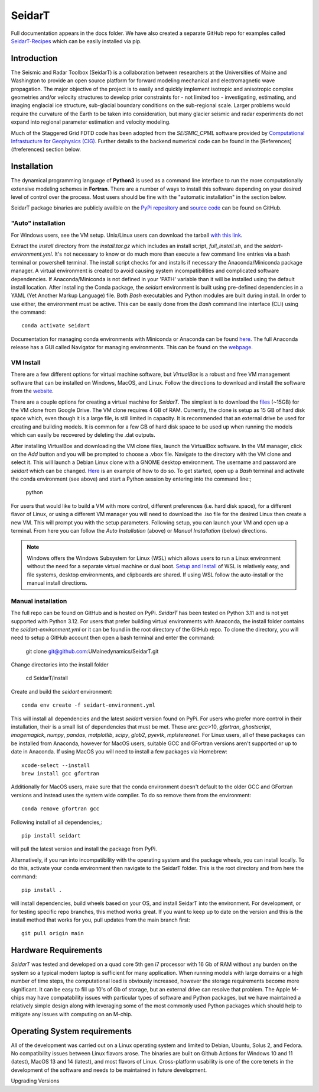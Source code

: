 SeidarT
=======

.. <!-- ### Table of Contents -->
.. <!-- [Introduction](#introduction)  
.. [Installation](#install)  
.. [Auto-Install](#auto-installation) 
.. [Manual Install](#manual-installation)  
.. [Hardware Requirements](#hardware-requirements)  
.. [Operating System Requirements](#operating-system-requirements)   -->

Full documentation appears in the docs folder. We have also created a separate GitHub repo for examples called `SeidarT-Recipes <https://github.com/UMainedynamics/SeidarT-Recipes>`_ which can be easily installed via pip. 

..  ======================================================================

Introduction
------------
The Seismic and Radar Toolbox (SeidarT) is a collaboration between researchers at the Universities of Maine and Washington to provide an open source platform for forward modeling mechanical and electromagnetic wave propagation. The major objective of the project is to easily and quickly implement isotropic and anisotropic complex geometries and/or velocity structures to develop prior constraints for - not limited too - investigating, estimating, and imaging englacial ice structure, sub-glacial boundary conditions on the sub-regional scale. Larger problems would require the curvature of the Earth to be taken into consideration, but many glacier seismic and radar experiments do not expand into regional parameter estimation and velocity modeling.

Much of the Staggered Grid FDTD code has been adopted from the *SEISMIC_CPML* software provided by  `Computational Infrastucture for Geophysics (CIG) <https://geodynamics.org/cig/software/>`_. Further details to the backend numerical code can be found in the [References](#references) section below.


Installation
------------

The dynamical programming language of **Python3** is used as a command line interface to run the more computationally extensive modeling schemes in **Fortran**. There are a number of ways to install this software depending on your desired level of control over the process. Most users should be fine with the "automatic installation" in the section below.

SeidarT package binaries are publicly availble on the `PyPi repository <https://pypi.org/project/seidart/>`_ and `source code <https://github.com/UMainedynamics/SeidarT>`_ can be found on GitHub. 


.. ============================================================================

"Auto" installation  
^^^^^^^^^^^^^^^^^^^

For Windows users, see the VM setup. Unix/Linux users can download the tarball `with this link <https://github.com/UMainedynamics/SeidarT/blob/main/install.tar.xz?raw=1>`_. 

Extract the *install* directory from the *install.tar.gz* which includes an install script, *full_install.sh*, and the *seidart-environment.yml*. It's not necessary to know or do much more than execute a few command line entries via a bash terminal or powershell terminal. The install script checks for and installs if necessary the Anaconda/Miniconda package manager. A virtual environment is created to avoid causing system incompatibilities and complicated software dependencies. If Anaconda/Miniconda is not defined in your 'PATH' variable than it will be installed using the default install location. After installing the Conda package, the *seidart* environment is built using pre-defined dependencies in a YAML (Yet Another Markup Language) file. Both *Bash* executables and Python modules are built during install. In order to use either, the environment must be active. This can be easily done from the *Bash* command line interface (CLI) using the command::

    conda activate seidart

Documentation for managing conda environments with Miniconda or Anaconda can be found `here <https://conda.io/projects/conda/en/latest/user-guide/tasks/manage-environments.html>`_. The full Anaconda release has a GUI called Navigator for managing environments. This can be found on the `webpage <https://docs.anaconda.com/free/navigator/tutorials/manage-environments/>`_.  

.. -----------------------------------------------------------------------------

VM Install 
^^^^^^^^^^

There are a few different options for virtual machine software, but *VirtualBox* is a robust and free VM management software that can be installed on Windows, MacOS, and Linux. Follow the directions to download and install the software from the `website <https://www.virtualbox.org/>`_. 

There are a couple options for creating a virtual machine for *SeidarT*. The simplest is to download the `files <https://drive.google.com/drive/folders/1zVzlKLug95wfy6NCwYGtsbD_cJK8CW1S?usp=drive_link>`_ (~15GB) for the VM clone from Google Drive. The VM clone requires 4 GB of RAM. Currently, the clone is setup as 15 GB of hard disk space which, even though it is a large file, is still limited in capacity. It is recommended that an external drive be used for creating and building models. It is common for a few GB of hard disk space to be used up when running the models which can easily be recovered by deleting the .dat outputs. 

After installing VirtualBox and downloading the VM clone files, launch the VirtualBox software. In the VM manager, click on the *Add* button and you will be prompted to choose a .vbox file. Navigate to the directory with the VM clone and select it. This will launch a Debian Linux clone with a GNOME desktop environment. The username and password are *seidart* which can be changed. `Here <https://reintech.io/blog/managing-users-groups-debian-12>`_ is an example of how to do so. To get started, open up a *Bash* terminal and activate the conda environment (see above) and start a Python session by entering into the command line:;

    python 

For users that would like to build a VM with more control, different preferences (i.e. hard disk space), for a different flavor of Linux, or using a different VM manager you will need to download the .iso file for the desired Linux then create a new VM. This will prompt you with the setup parameters. Following setup, you can launch your VM and open up a terminal. From here you can follow the *Auto Installation* (above) or  *Manual Installation* (below) directions.

.. note::
    Windows offers the Windows Subsystem for Linux (WSL) which allows users to run a Linux environment without the need for a separate virtual machine or dual boot. `Setup and Install <https://learn.microsoft.com/en-us/windows/wsl/install>`_ of WSL is relatively easy, and file systems, desktop environments, and clipboards are shared. If using WSL follow the auto-install or the manual install directions. 

.. -----------------------------------------------------------------------------

Manual installation
^^^^^^^^^^^^^^^^^^^

The full repo can be found on GitHub and is hosted on PyPi. *SeidarT* has been tested on Python 3.11 and is not yet supported with Python 3.12. For users that prefer building virtual environments with Anaconda, the install folder contains the *seidart-environment.yml* or it can be found in the root directory of the GitHub repo. To clone the directory, you will need to setup a GitHub account then open a bash terminal and enter the command:

    git clone git@github.com:UMainedynamics/SeidarT.git

Change directories into the install folder 

    cd SeidarT/install

Create and build the *seidart* environment::

    conda env create -f seidart-environment.yml

This will install all dependencies and the latest *seidart* version found on PyPi. For users who prefer more control in their installation, their is a small list of dependencies that must be met. These are:  *gcc*>10, *gfortran*, *ghostscript*, *imagemagick*, *numpy*, *pandas*, *matplotlib*, *scipy*, *glob2*, *pyevtk*, *mplstereonet*. For Linux users, all of these packages can be installed from Anaconda, however for MacOS users, suitable GCC and GFortran versions aren't supported or up to date in Anaconda. If using MacOS you will need to install a few packages via Homebrew::

    xcode-select --install
    brew install gcc gfortran

Additionally for MacOS users, make sure that the conda environment doesn't default to the older GCC and GFortran versions and instead uses the system wide compiler. To do so remove them from the environment::

    conda remove gfortran gcc 

Following install of all dependencies,:: 

    pip install seidart

will pull the latest version and install the package from PyPi. 

Alternatively, if you run into incompatibility with the operating system and the package wheels, you can install locally. To do this, activate your conda environment then navigate to the SeidarT folder. This is the root directory and from here the command::
    
    pip install . 

will install dependencies, build wheels based on your OS, and install SeidarT into the environment. For development, or for testing specific repo branches, this method works great. If you want to keep up to date on the version and this is the install method that works for you, pull updates from the main branch first::
    
    git pull origin main 

.. =============================================================================

Hardware Requirements
---------------------

*SeidarT* was tested and developed on a quad core 5th gen i7 processor with 16 Gb of RAM without any burden on the system so a typical modern laptop is sufficient for many application. When running models with large domains or a high number of time steps, the computational load is obviously increased, however the storage requirements become more significant. It can be easy to fill up 10's of Gb of storage, but an external drive can resolve that problem. The Apple M-chips may have compatability issues with particular types of software and Python packages, but we have maintained a relatively simple design along with leveraging some of the most commonly used Python packages which should help to mitigate any issues with computing on an M-chip. 

.. =============================================================================

Operating System requirements
-----------------------------

All of the development was carried out on a Linux operating system and limited to Debian, Ubuntu, Solus 2, and Fedora. No compatibility issues between Linux flavors arose. The binaries are built on Github Actions for Windows 10 and 11 (latest), MacOS 13 and 14 (latest), and most flavors of Linux. Cross-platform usability is one of the core tenets in the development of the software and needs to be maintained in future development. 

.. =============================================================================

Upgrading Versions
